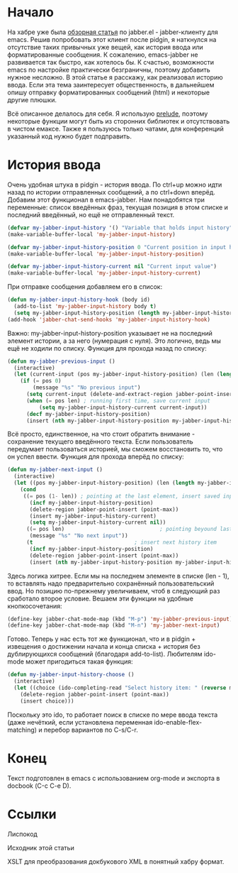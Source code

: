 * Начало
На хабре уже была [[http://habrahabr.ru/post/28943/][обзорная статья]] по jabber.el - jabber-клиенту для emacs. Решив попробовать этот клиент после pidgin, я наткнулся на отсутствие таких привычных уже вещей, как история ввода или форматированные сообщения. К сожалению, emacs-jabber не развивается так быстро, как хотелось бы. К счастью, возможности emacs по настройке практически безграничны, поэтому добавить нужное несложно. В этой статье я расскажу, как реализовал историю ввода. Если эта тема заинтересует общественность, в дальнейшем опишу отправку форматированных сообщений (html) и некоторые другие плюшки.
#+DOCBOOK: <cut />
#+DOCBOOK: <spoiler title="Оговорка">
Всё описанное делалось для себя. Я использую [[https://github.com/bbatsov/prelude][prelude]], поэтому некоторые функции могут быть из сторонних библиотек и отсутствовать в чистом емаксе. Также я пользуюсь только чатами, для конференций указанный код нужно будет подправить.
#+DOCBOOK: </spoiler>
* История ввода
Очень удобная штука в pidgin - история ввода. По ctrl+up можно идти назад по истории отправленных сообщений, а по ctrl+down вперёд.  Добавим этот функционал в emacs-jabber. Нам понадобятся три переменные: список введённых фраз, текущая позиция в этом списке и последний введённый, но ещё не отправленный текст.
#+begin_src emacs-lisp :tangle yes
(defvar my-jabber-input-history '() "Variable that holds input history")
(make-variable-buffer-local 'my-jabber-input-history)

(defvar my-jabber-input-history-position 0 "Current position in input history")
(make-variable-buffer-local 'my-jabber-input-history-position)

(defvar my-jabber-input-history-current nil "Current input value")
(make-variable-buffer-local 'my-jabber-input-history-current)
#+end_src
При отправке сообщения добавляем его в список:
#+begin_src emacs-lisp :tangle yes
(defun my-jabber-input-history-hook (body id)
  (add-to-list 'my-jabber-input-history body t)
  (setq my-jabber-input-history-position (length my-jabber-input-history)))
(add-hook 'jabber-chat-send-hooks 'my-jabber-input-history-hook)
#+end_src
Важно: my-jabber-input-history-position указывает не на последний элемент истории, а за него (нумерация с нуля). Это логично, ведь мы ещё не ходили по списку.
Функция для прохода назад по списку:
#+begin_src emacs-lisp :tangle yes
(defun my-jabber-previous-input ()
  (interactive)
  (let (current-input (pos my-jabber-input-history-position) (len (length my-jabber-input-history)))
    (if (= pos 0)
        (message "%s" "No previous input")
      (setq current-input (delete-and-extract-region jabber-point-insert (point-max)))
      (when (= pos len) ; running first time, save current input
          (setq my-jabber-input-history-current current-input))
      (decf my-jabber-input-history-position)
      (insert (nth my-jabber-input-history-position my-jabber-input-history)))))
#+end_src
Всё просто, единственное, на что стоит обратить внимание - сохранение текущего введённого текста. Если пользователь передумает пользоваться историей, мы сможем восстановить то, что он успел ввести.
Функция для прохода вперёд по списку:
#+begin_src emacs-lisp :tangle yes
(defun my-jabber-next-input ()
  (interactive)
  (let ((pos my-jabber-input-history-position) (len (length my-jabber-input-history)))
    (cond
     ((= pos (1- len)) ; pointing at the last element, insert saved input
       (incf my-jabber-input-history-position)
       (delete-region jabber-point-insert (point-max))
       (insert my-jabber-input-history-current)
       (setq my-jabber-input-history-current nil))
      ((= pos len)                              ; pointing beyound last element, notify user
       (message "%s" "No next input"))
      (t                                ; insert next history item
       (incf my-jabber-input-history-position)
       (delete-region jabber-point-insert (point-max))
       (insert (nth my-jabber-input-history-position my-jabber-input-history))))))
#+end_src
Здесь логика хитрее. Если мы на последнем элементе в списке (len - 1), то вставлять надо предварительно сохранённый пользовательский ввод. Но позицию по-прежнему увеличиваем, чтоб в следующий раз сработало второе условие.
Вешаем эти функции на удобные кнопкосочетания:
#+begin_src emacs-lisp :tangle yes
(define-key jabber-chat-mode-map (kbd "M-p") 'my-jabber-previous-input)
(define-key jabber-chat-mode-map (kbd "M-n") 'my-jabber-next-input)
#+end_src
Готово. Теперь у нас есть тот же функционал, что и в pidgin + извещения о достижении начала и конца списка + история без дублирующихся сообщений (благодаря add-to-list).
Любителям ido-mode может пригодиться такая функция:
#+begin_src emacs-lisp :tangle yes
(defun my-jabber-input-history-choose ()
  (interactive)
  (let ((choice (ido-completing-read "Select history item: " (reverse my-jabber-input-history))))
    (delete-region jabber-point-insert (point-max))
    (insert choice)))
#+end_src
Поскольку это ido, то работает поиск в списке по мере ввода текста (даже нечёткий, если установлена переменная ido-enable-flex-matching) и перебор вариантов по C-s/C-r.
* Конец
Текст подготовлен в emacs с использованием org-mode и экспорта в docbook (С-c C-e D).
* Ссылки
Лиспокод

Исходник этой статьи

XSLT для преобразования докбукового XML в понятный хабру формат.
